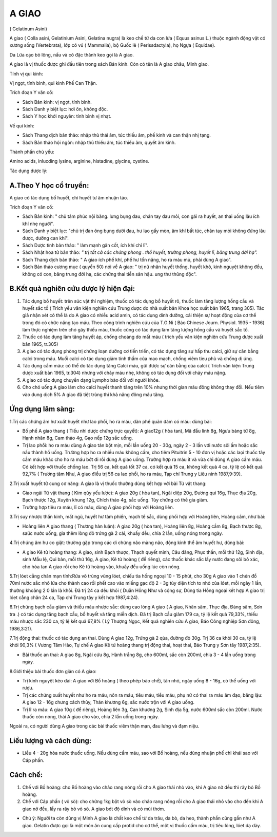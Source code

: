 .. meta::
   :keywords: A giao, A giao châu, Minh giao, Gelatinum Asini, Colla asini, Gelatinium Asini, Gelatina nugra

.. _doc_faq:

======
A GIAO
======

( Gelatinum Asini)

A giao ( Colla asini, Gelatinium Asini, Gelatina nugra) là keo chế từ da con lừa ( Equus asinus L.) thuộc ngành động vật có xương sống (Vertebrata), lớp có vú ( Mammalia), bộ Guốc lẻ ( Perissdactyla), họ Ngựa ( Equidae).

Da Lừa cạo bỏ lông, nấu và cô đặc thành keo gọi là A giao.

A giao là vị thuốc được ghi đầu tiên trong sách Bản kinh. Còn có tên là A giao châu, Minh giao.

Tính vị qui kinh:

Vị ngọt, tính bình, qui kinh Phế Can Thận.

Trích đoạn Y văn cổ:

-  Sách Bản kinh: vị ngọt, tính bình.
-  Sách Danh y biệt lục: hơi ôn, không độc.
-  Sách Y học khởi nguyên: tính bình vị nhạt.

Về qui kinh:

-  Sách Thang dịch bản thảo: nhập thủ thái âm, túc thiếu âm, phế kinh và
   can thận nhị tạng.
-  Sách Bản thảo hội ngôn: nhập thủ thiếu âm, túc thiếu âm, quyết âm
   kinh.

Thành phần chủ yếu:

Amino acids, inlucding lysine, arginine, histadine, glycine, cystine.

Tác dụng dược lý:

A.Theo Y học cổ truyền:
-----------------------
A giao có tác dụng bổ huyết, chỉ huyết tư âm nhuận táo.

Trích đoạn Y văn cổ:

-  Sách Bản kinh: " chủ tâm phúc nội băng. lưng bụng đau, chân tay đau mỏi, con gái ra huyết, an thai uống lâu ích khí nhẹ người".
-  Sách Danh y biệt lục: "chủ trị đàn ông bụng dưới đau, hư lao gầy mòn,
   âm khí bất túc, chân tay mỏi không đứng lâu được, dưỡng can khí".
-  Sách Dược tính bản thảo: " làm mạnh gân cốt, ích khí chỉ lî".
-  Sách Nhật hoa tử bản thảo\ *: " trị tất cả các chứng phong . thổ
   huyết, trường phong, huyết lî, băng trung đới hạ".*
-  Sách Thang dịch bản thảo: " A giao ích phế khí, phế hư tổn nặng, ho
   ra máu mủ, phải dùng A giao".
-  Sách Bản thảo cương mục ( quyển 50) nói về A giao: " trị nữ nhân
   huyết thống, huyết khô, kinh nguyệt không đều, không có con, băng
   trung đới hạ, các chứng thai tiền sản hậu. ung thư thũng độc".

B.Kết quả nghiên cứu dược lý hiện đại:
--------------------------------------
#. Tác dụng bổ huyết: trên súc vật thí nghiệm, thuốc có tác dụng bổ
   huyết rõ, thuốc làm tăng lượng hồng cầu và huyết sắc tố ( Trích yếu
   văn kiện nghiên cứu Trung dược do nhà xuất bản Khoa học xuất bản
   1965, trang 305). Tác giả nhận xét có thể là do A giao có nhiều acid
   amin, có tác dụng dinh dưỡng, cải thiện sự hoạt động của cơ thể trong
   đó có chức năng tạo máu. Theo công trình nghiên cứu của T.G.Ni ( Báo
   Chinese Journ. Physiol. 1935 - 1936) làm thực nghiệm trên chó gây
   thiếu máu, thuốc cũng có tác dụng làm tăng lượng hồng cầu và huyết
   sắc tố.
#. Thuốc có tác dụng làm tăng huyết áp, chống choáng do mất máu ( trích
   yếu văn kiện nghiên cứu Trung dược xuất bản 1965, tr.305)
#. A giao có tác dụng phòng trị chứng loạn dưỡng cơ tiến triển, có tác
   dụng tăng sự hấp thu calci, giữ sự cân bằng calci trong máu. Muối
   calci có tác dụng giảm tính thấm của mao mạch, chống viêm tieu phù và
   chống dị ứng.
#. Tác dụng cầm máu: có thể do tác dụng tăng Calci máu, gữi được sự cân
   bằng của calci ( Trích văn kiện Trung dược xuất bản 1965, tr.304)
   nhưng với chảy máu nhẹ, không có tác dụng đối với chảy máu nặng.
#. A giao có tác dụng chuyển dạng Lympho bào đối với người khỏe.
#. Cho chó uống A giao làm cho calci huyết thanh tăng trên 10% nhưng
   thời gian máu đông không thay đổi. Nếu tiêm vào dung dịch 5% A giao
   đã tiệt trùng thì khả năng đông máu tăng.

Ứng dụng lâm sàng:
------------------
1.Trị các chứng âm hư xuất huyết như lao phổi, ho ra máu, dãn phế quản
đàm có máu: dùng bài:

-  Bổ phế A giao thang ( Tiểu nhi dược chứng trực quyết): A giao12g (
   hòa tan), Mã đầu linh 8g, Ngưu bàng tử 8g, Hạnh nhân 8g, Cam thảo 4g,
   Gạo nếp 12g sắc uống.
-  Trị lao phổi: ho ra máu dùng A giao tán bột mịn, mỗi lần uống 20 -
   30g, ngày 2 - 3 lần với nước sôi ấm hoặc sắc nấu thành hồ uống.
   Trường hợp ho ra nhiều máu không cầm, cho tiêm Pituitrin 5 - 10 đơn
   vị hoặc các laọi thuốc tây cầm máu khác cho ho ra máu bớt đi rồi dùng
   A giao uống. Trường hợp ra máu ít và vừa chỉ dùng A giao cầm máu. Có
   kết hợp với thuốc chống lao. Trị 56 ca, kết quả tốt 37 ca, có kết quả
   15 ca, không kết quả 4 ca, tỷ lệ có kết quả 92,7% ( Trương tâm Như, A
   giao điều trị 56 ca lao phổi, ho ra máu, Tạp chí Trung y Liêu ninh
   1987,9:39).

2.Trị xuất huyết tử cung cơ năng: A giao là vị thuốc thường dùng kết hợp
với bài Tứ vật thang:

-  Giao ngãi Tứ vật thang ( Kim qũy yếu lược): A giao 20g ( hòa tan),
   Ngãi diệp 20g, Đương qui 16g, Thục địa 20g, Bạch thược 12g, Xuyên
   khung 12g, Chích thảo 4g, sắc uống. Tùy chứng có thể gia giảm.
-  Trường hợp tiêu ra máu, lî có máu, dùng A giao phối hợp với Hoàng
   liên.

3.Trị suy nhược thần kinh, mất ngủ, huyết hư tâm phiền, mạch tế sắc,
dùng phối hợp với Hoàng liên, Hoàng cầm, như bài:

-  Hoàng liên A giao thang ( Thương hàn luận): A giao 20g ( hòa tan),
   Hoàng liên 8g, Hoàng cầm 8g, Bạch thược 8g, saüc nước uống, gia thêm
   lòng đỏ trứng gà 2 cái, khuấy đều, chia 2 lần, uống nóng trong ngày.

4.Trị chứng âm hư co giật: thường gặp trong các di chứng não màng não,
động kinh thể âm huyết hư, dùng bài:

-  A giao Kê tử hoàng thang: A giao, sinh Bạch thược, Thạch quyết minh,
   Câu đằng, Phục thần, mỗi thứ 12g, Sinh địa, sinh Mẫu lệ, Qui bản, mỗi
   thứ 16g, A giao, Kê tử hoàng ( để riêng), các thuốc khác sắc lấy nước
   đang sôi bỏ xác, cho hòa tan A giao rồi cho Kê tử hoàng vào, khuấy
   đều uống lúc còn nóng.

5.Trị lóet cẳng chân mạn tính:Rửa vô trùng vùng lóet, chiếu tia hồng
ngoại 10 - 15 phút, cho 30g A giao vào 1 chén đổ 70ml nước sắc nhỏ lửa
cho thành cao rồi phết cao vào miếng gạc độ 2 - 3g tùy diện tích to nhỏ
của lóet, mỗi ngày 1 lần, thường khoảng 2 0 lần là khỏi. Đã trị 24 ca
đều khỏi ( Duẫn Hồng Như và cộng sự, Dùng tia Hồng ngoại kết hợp A giao
trị lóet cẳng chân 24 ca, Tạp chí Trung tây y kết hợp 1987,4:24).

6.Trị chứng bạch cầu giảm và thiếu máu nhược sắc: dùng cao lỏng A giao (
A giao, Nhân sâm, Thục địa, Đảng sâm, Sơn tra .) có tác dụng tăng bạch
cầu, bổ huyết và tăng miễn dịch. Đã trị Bạch cầu giảm 179 ca, tỷ lệ kết
quả 79,33%, thiếu máu nhược sắc 230 ca, tỷ lệ kết quả 67,8% ( Lý Thượng
Ngọc, Kết quả nghiên cứu A giao, Báo Công nghiệp Sơn đông, 1986,3:21).

7.Trị động thai: thuốc có tác dụng an thai. Dùng A giao 12g, Trứng gà 2
qủa, đường đỏ 30g. Trị 36 ca khỏi 30 ca, tỷ lệ khỏi 90,3% ( Vương Tâm
Hảo, Tự chế A giao Kê tử hoàng thang trị động thai, hoạt thai, Báo Trung
y Sơn tây 1987,2:35).

-  Bài thuốc an thai: A giao 8g, Ngãi cứu 8g, Hành trắng 8g, cho 600ml,
   sắc còn 200ml, chia 3 - 4 lần uống trong ngày.

8.Giới thiệu bài thuốc đơn giản có A giao:

-  Trị kinh nguyệt kéo dài: A giao với Bồ hoàng ( theo phép bào chế),
   tán nhỏ, ngày uống 8 - 16g, có thể uống với rượu.
-  Trị các chứng xuất huyết như ho ra máu, nôn ra máu, tiêu máu, tiểu
   máu, phụ nữ có thai ra máu âm đạo, băng lậu: A giao 12 - 16g chưng
   cách thủy, Thán khương 6g, sắc nước trộn với A giao uống.
-  Trị lî ra máu: A giao 10g ( để riêng), Hoàng liên 3g, Can khương 2g,
   Sinh địa 5g, nước 600ml sắc còn 200ml. Nước thuốc còn nóng, thái A
   giao cho vào, chia 2 lần uống trong ngày.

Ngoài ra, có người dùng A giao trong các bài thuốc viêm thận mạn, đau
lưng và đạm niệu.

Liều lượng và cách dùng:
------------------------
-  Liều 4 - 20g hòa nước thuốc uống. Nếu dùng cầm máu, sao với Bồ hoàng,
   nếu dùng nhuận phế chỉ khái sao với Cáp phấn.

Cách chế:
---------
#. Chế với Bồ hoàng: cho Bồ hoàng vào chảo rang nóng rồi cho A giao thái
   nhỏ vào, khi A giao nở đều thì rây bỏ Bồ hoàng.
#. Chế với Cáp phấn ( vỏ sò): cho chừng 1kg bột vỏ sò vào chảo rang nóng
   rồi cho A giao thái nhỏ vào cho đến khi A giao nở đều, lấy ra rây bỏ
   vỏ sò. A giao bớt độ dính và có mùi thơm.

-  Chú ý: Người ta còn dùng vị Minh A giao là chất keo chế từ da trâu,
   da bò, da heo, thành phần cũng gần như A giao. Gelatin được gọi là
   một món ăn cung cấp protid cho cơ thể, một vị thuốc cầm máu, trị tiêu
   lỏng, lóet dạ dày.

 